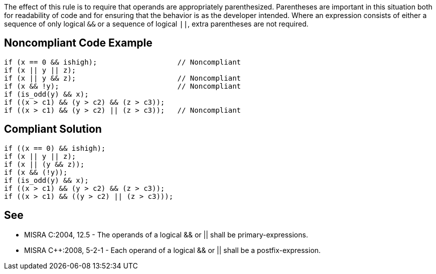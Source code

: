 The effect of this rule is to require that operands are appropriately parenthesized. Parentheses are important in this situation both for readability of code and for ensuring that the behavior is as the developer intended.
Where an expression consists of either a sequence of only logical ``&&`` or a sequence of logical ``||``, extra parentheses are not required.


== Noncompliant Code Example

----
if (x == 0 && ishigh);                   // Noncompliant
if (x || y || z);
if (x || y && z);                        // Noncompliant
if (x && !y);                            // Noncompliant
if (is_odd(y) && x);
if ((x > c1) && (y > c2) && (z > c3));
if ((x > c1) && (y > c2) || (z > c3));   // Noncompliant
----


== Compliant Solution

----
if ((x == 0) && ishigh);
if (x || y || z);
if (x || (y && z));
if (x && (!y));
if (is_odd(y) && x);
if ((x > c1) && (y > c2) && (z > c3));
if ((x > c1) && ((y > c2) || (z > c3)));
----


== See

* MISRA C:2004, 12.5 - The operands of a logical && or || shall be primary-expressions.
* MISRA C++:2008, 5-2-1 - Each operand of a logical && or || shall be a postfix-expression.

